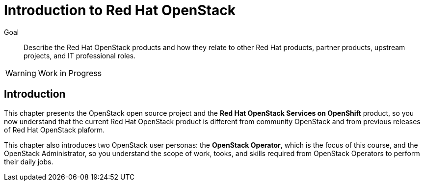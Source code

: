 = Introduction to Red Hat OpenStack

Goal::

Describe the Red Hat OpenStack products and how they relate to other Red Hat products, partner products, upstream projects, and IT professional roles.

WARNING: Work in Progress

== Introduction

This chapter presents the OpenStack open source project and the *Red Hat OpenStack Services on OpenShift* product, so you now understand that the current Red Hat OpenStack product is different from community OpenStack and from previous releases of Red Hat OpenStack plaform.

This chapter also introduces two OpenStack user personas: the *OpenStack Operator*, which is the focus of this course, and the OpenStack Administrator, so you understand the scope of work, tooks, and skills required from OpenStack Operators to perform their daily jobs.
